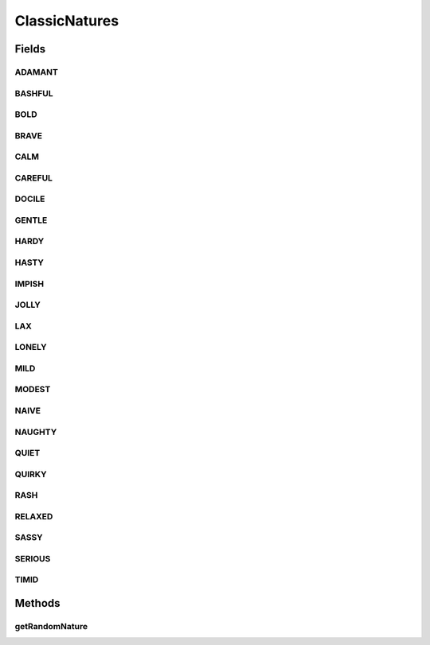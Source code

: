 .. java:import:: java.lang.reflect Field

.. java:import:: java.lang.reflect Modifier

.. java:import:: java.util ArrayList

.. java:import:: java.util Random

.. java:import:: org.jpokemon.pmapi.util Stat

.. java:import:: org.jpokemon.pmapi.util Taste

ClassicNatures
==============

.. java:package:: org.jpokemon.pmapi.pokemon.nature
   :noindex:

.. java:type:: public final class ClassicNatures

   Defines the 25 classic natures (personalities) that a Pokémon may possess. Note that this class is final. If you want to add or remove natures, it cannot be extended; you must write your own lookup class.

   :author: Atheriel

Fields
------
ADAMANT
^^^^^^^

.. java:field:: public static final PokemonNature ADAMANT
   :outertype: ClassicNatures

   Provides the spice-loving, attack increasing nature `Serious`.

BASHFUL
^^^^^^^

.. java:field:: public static final PokemonNature BASHFUL
   :outertype: ClassicNatures

   Provides the neutral nature `Bashful`.

BOLD
^^^^

.. java:field:: public static final PokemonNature BOLD
   :outertype: ClassicNatures

   Provides the sour-loving, defense increasing nature `Bold`.

BRAVE
^^^^^

.. java:field:: public static final PokemonNature BRAVE
   :outertype: ClassicNatures

   Provides the spice-loving, attack increasing nature `Brave`.

CALM
^^^^

.. java:field:: public static final PokemonNature CALM
   :outertype: ClassicNatures

   Provides the bitter-loving, defense increasing nature `Calm`.

CAREFUL
^^^^^^^

.. java:field:: public static final PokemonNature CAREFUL
   :outertype: ClassicNatures

   Provides the bitter-loving, defense increasing nature `Careful`.

DOCILE
^^^^^^

.. java:field:: public static final PokemonNature DOCILE
   :outertype: ClassicNatures

   Provides the neutral nature `Docile`.

GENTLE
^^^^^^

.. java:field:: public static final PokemonNature GENTLE
   :outertype: ClassicNatures

   Provides the bitter-loving, defense increasing nature `Gentle`.

HARDY
^^^^^

.. java:field:: public static final PokemonNature HARDY
   :outertype: ClassicNatures

   Provides the neutral nature `Hardy`.

HASTY
^^^^^

.. java:field:: public static final PokemonNature HASTY
   :outertype: ClassicNatures

   Provides the sweet-loving, speed increasing nature `Hasty`.

IMPISH
^^^^^^

.. java:field:: public static final PokemonNature IMPISH
   :outertype: ClassicNatures

   Provides the sour-loving, defense increasing nature `Impish`.

JOLLY
^^^^^

.. java:field:: public static final PokemonNature JOLLY
   :outertype: ClassicNatures

   Provides the sweet-loving, speed increasing nature `Jolly`.

LAX
^^^

.. java:field:: public static final PokemonNature LAX
   :outertype: ClassicNatures

   Provides the sour-loving, defense increasing nature `Lax`.

LONELY
^^^^^^

.. java:field:: public static final PokemonNature LONELY
   :outertype: ClassicNatures

   Provides the spice-loving, attack increasing nature `Loneley`.

MILD
^^^^

.. java:field:: public static final PokemonNature MILD
   :outertype: ClassicNatures

   Provides the dry-loving, attack increasing nature `Mild`.

MODEST
^^^^^^

.. java:field:: public static final PokemonNature MODEST
   :outertype: ClassicNatures

   Provides the dry-loving, attack increasing nature `Modest`.

NAIVE
^^^^^

.. java:field:: public static final PokemonNature NAIVE
   :outertype: ClassicNatures

   Provides the sweet-loving, speed increasing nature `Naive`.

NAUGHTY
^^^^^^^

.. java:field:: public static final PokemonNature NAUGHTY
   :outertype: ClassicNatures

   Provides the spice-loving, attack increasing nature `Naughty`.

QUIET
^^^^^

.. java:field:: public static final PokemonNature QUIET
   :outertype: ClassicNatures

   Provides the dry-loving, attack increasing nature `Quiet`.

QUIRKY
^^^^^^

.. java:field:: public static final PokemonNature QUIRKY
   :outertype: ClassicNatures

   Provides the neutral nature `Quirky`.

RASH
^^^^

.. java:field:: public static final PokemonNature RASH
   :outertype: ClassicNatures

   Provides the dry-loving, attack increasing nature `Rash`.

RELAXED
^^^^^^^

.. java:field:: public static final PokemonNature RELAXED
   :outertype: ClassicNatures

   Provides the sour-loving, defense increasing nature `Relaxed`.

SASSY
^^^^^

.. java:field:: public static final PokemonNature SASSY
   :outertype: ClassicNatures

   Provides the bitter-loving, defense increasing nature `Sassy`.

SERIOUS
^^^^^^^

.. java:field:: public static final PokemonNature SERIOUS
   :outertype: ClassicNatures

   Provides the neutral nature `Serious`.

TIMID
^^^^^

.. java:field:: public static final PokemonNature TIMID
   :outertype: ClassicNatures

   Provides the sweet-loving, speed increasing nature `Timid`.

Methods
-------
getRandomNature
^^^^^^^^^^^^^^^

.. java:method:: public static PokemonNature getRandomNature(Random random)
   :outertype: ClassicNatures

   Helper method to get a random nature, with a uniform probability distribution.

   :param random: The \ :java:ref:`Random`\  object to select the nature with.

